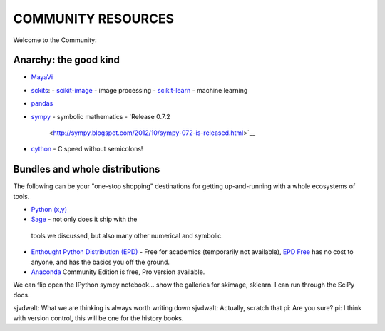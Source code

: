 COMMUNITY RESOURCES
===================

Welcome to the Community:

Anarchy: the good kind
----------------------

- `MayaVi <http://code.enthought.com/projects/mayavi/#Mayavi>`__

- `sckits <http://scikits.appspot.com/>`__:
  - `scikit-image <http://scikit-image.org>`__ - image processing
  - `scikit-learn <http://scikit-learn.org>`__ - machine learning

- `pandas <http://pandas.pydata.org/>`__
- `sympy <http://sympy.org>`__ - symbolic mathematics
  - `Release 0.7.2
    <http://sympy.blogspot.com/2012/10/sympy-072-is-released.html>`__

- `cython <http://cython.org>`__ - C speed without semicolons!


Bundles and whole distributions
-------------------------------

The following can be your "one-stop shopping" destinations for getting
up-and-running with a whole ecosystems of tools.

- `Python (x,y) <http://code.google.com/p/pythonxy/>`__
-  `Sage <http://www.sagemath.org/>`__ - not only does it ship with the
  tools we discussed, but also many other numerical and symbolic.
- `Enthought Python Distribution (EPD)
  <http://www.enthought.com/products/getepd.php>`__ - Free for academics
  (temporarily not available), `EPD Free
  <http://www.enthought.com/products/epd_free.php>`__ has no cost to anyone,
  and  has the basics you off the ground.
- `Anaconda <https://store.continuum.io/cshop/anaconda>`__ Community Edition
  is free, Pro version available.


We can flip open the IPython sympy notebook... show the galleries for skimage,
sklearn.  I can run through the SciPy docs.


sjvdwalt: What we are thinking is always worth writing down
sjvdwalt: Actually, scratch that
pi: Are you sure? 
pi: I think with version control, this will be one for the history books.
